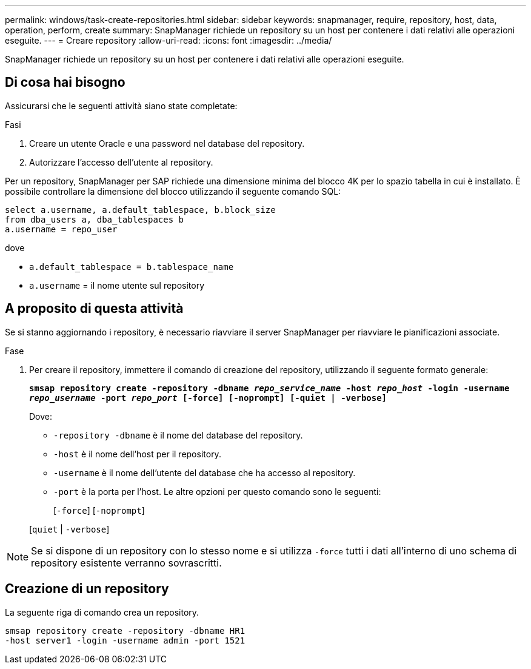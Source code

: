 ---
permalink: windows/task-create-repositories.html 
sidebar: sidebar 
keywords: snapmanager, require, repository, host, data, operation, perform, create 
summary: SnapManager richiede un repository su un host per contenere i dati relativi alle operazioni eseguite. 
---
= Creare repository
:allow-uri-read: 
:icons: font
:imagesdir: ../media/


[role="lead"]
SnapManager richiede un repository su un host per contenere i dati relativi alle operazioni eseguite.



== Di cosa hai bisogno

Assicurarsi che le seguenti attività siano state completate:

.Fasi
. Creare un utente Oracle e una password nel database del repository.
. Autorizzare l'accesso dell'utente al repository.


Per un repository, SnapManager per SAP richiede una dimensione minima del blocco 4K per lo spazio tabella in cui è installato. È possibile controllare la dimensione del blocco utilizzando il seguente comando SQL:

[listing]
----
select a.username, a.default_tablespace, b.block_size
from dba_users a, dba_tablespaces b
a.username = repo_user
----
dove

* `a.default_tablespace = b.tablespace_name`
* `a.username` = il nome utente sul repository




== A proposito di questa attività

Se si stanno aggiornando i repository, è necessario riavviare il server SnapManager per riavviare le pianificazioni associate.

.Fase
. Per creare il repository, immettere il comando di creazione del repository, utilizzando il seguente formato generale:
+
`*smsap repository create -repository -dbname _repo_service_name_ -host _repo_host_ -login -username _repo_username_ -port _repo_port_ [-force] [-noprompt] [-quiet | -verbose]*`

+
Dove:

+
** `-repository -dbname` è il nome del database del repository.
** `-host` è il nome dell'host per il repository.
** `-username` è il nome dell'utente del database che ha accesso al repository.
** `-port` è la porta per l'host. Le altre opzioni per questo comando sono le seguenti:
+
[`-force`] [`-noprompt`]

+
[`quiet` | `-verbose`]






NOTE: Se si dispone di un repository con lo stesso nome e si utilizza `-force` tutti i dati all'interno di uno schema di repository esistente verranno sovrascritti.



== Creazione di un repository

La seguente riga di comando crea un repository.

[listing]
----
smsap repository create -repository -dbname HR1
-host server1 -login -username admin -port 1521
----